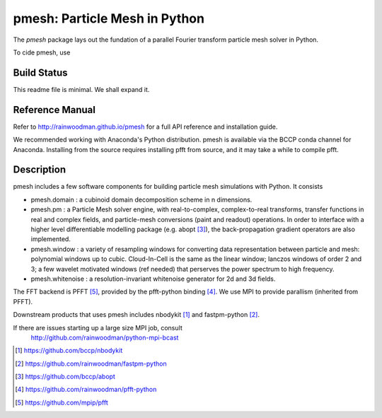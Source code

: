 pmesh: Particle Mesh in Python
=============================

The `pmesh` package lays out the fundation of a parallel
Fourier transform particle mesh solver in Python. 

To cide pmesh, use

.. image:: https://zenodo.org/badge/28099917.svg
   :target: https://zenodo.org/badge/latestdoi/28099917
   
Build Status
------------
.. image:: https://api.travis-ci.org/rainwoodman/pmesh.svg
    :alt: Build Status
    :target: https://travis-ci.org/rainwoodman/pmesh/

This readme file is minimal. We shall expand it.

Reference Manual
----------------

Refer to http://rainwoodman.github.io/pmesh for a full API reference and installation guide.

We recommended working with Anaconda's Python distribution. pmesh is available via the BCCP conda
channel for Anaconda. Installing from the source requires installing pfft from source, and it may
take a while to compile pfft.

Description
-----------

pmesh includes a few software components for building particle mesh simulations
with Python. It consists

- pmesh.domain : a cubinoid domain decomposition scheme in n dimensions. 

- pmesh.pm : a Particle Mesh solver engine, with real-to-complex, complex-to-real
  transforms, transfer functions in real and complex fields, and particle-mesh conversions
  (paint and readout) operations. In order to interface with a higher level differentiable
  modelling package (e.g. abopt [3]_), the back-propagation gradient operators are also implemented.

- pmesh.window : a variety of resampling windows for converting data representation
  between particle and mesh:
  polynomial windows up to cubic. Cloud-In-Cell is the same as the linear window;
  lanczos windows of order 2 and 3; a few wavelet motivated windows (ref needed) that
  perserves the power spectrum to high frequency.

- pmesh.whitenoise : a resolution-invariant whitenoise generator for 2d and 3d fields.

The FFT backend is PFFT [5]_, provided by the pfft-python binding [4]_.
We use MPI to provide parallism (inherited from PFFT). 

Downstream products that uses pmesh includes nbodykit [1]_ and fastpm-python [2]_.

If there are issues starting up a large size MPI job, consult
   http://github.com/rainwoodman/python-mpi-bcast


.. [1] https://github.com/bccp/nbodykit
.. [2] https://github.com/rainwoodman/fastpm-python
.. [3] https://github.com/bccp/abopt
.. [4] https://github.com/rainwoodman/pfft-python
.. [5] https://github.com/mpip/pfft

